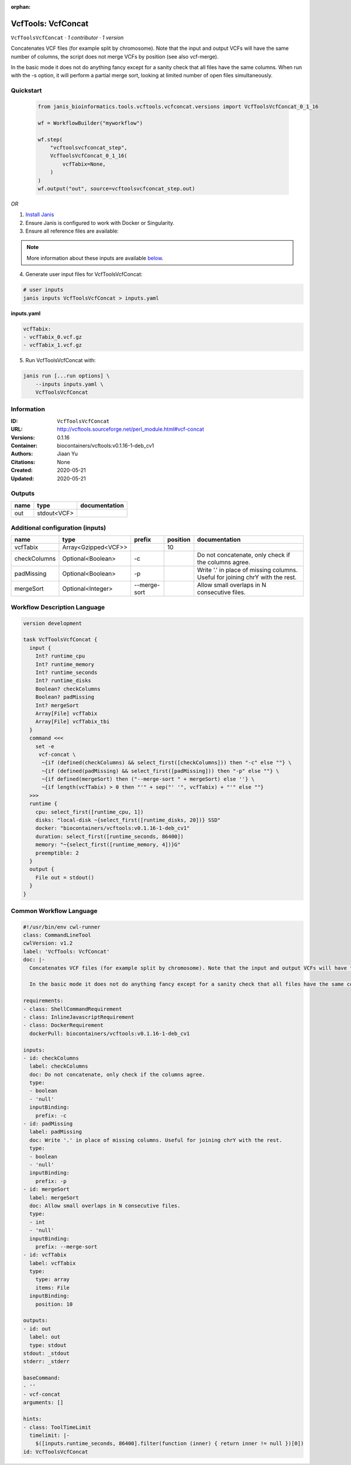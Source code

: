 :orphan:

VcfTools: VcfConcat
=======================================

``VcfToolsVcfConcat`` · *1 contributor · 1 version*

Concatenates VCF files (for example split by chromosome). Note that the input and output VCFs will have the same number of columns, the script does not merge VCFs by position (see also vcf-merge).

In the basic mode it does not do anything fancy except for a sanity check that all files have the same columns. When run with the -s option, it will perform a partial merge sort, looking at limited number of open files simultaneously.


Quickstart
-----------

    .. code-block:: python

       from janis_bioinformatics.tools.vcftools.vcfconcat.versions import VcfToolsVcfConcat_0_1_16

       wf = WorkflowBuilder("myworkflow")

       wf.step(
           "vcftoolsvcfconcat_step",
           VcfToolsVcfConcat_0_1_16(
               vcfTabix=None,
           )
       )
       wf.output("out", source=vcftoolsvcfconcat_step.out)
    

*OR*

1. `Install Janis </tutorials/tutorial0.html>`_

2. Ensure Janis is configured to work with Docker or Singularity.

3. Ensure all reference files are available:

.. note:: 

   More information about these inputs are available `below <#additional-configuration-inputs>`_.



4. Generate user input files for VcfToolsVcfConcat:

.. code-block:: bash

   # user inputs
   janis inputs VcfToolsVcfConcat > inputs.yaml



**inputs.yaml**

.. code-block:: yaml

       vcfTabix:
       - vcfTabix_0.vcf.gz
       - vcfTabix_1.vcf.gz




5. Run VcfToolsVcfConcat with:

.. code-block:: bash

   janis run [...run options] \
       --inputs inputs.yaml \
       VcfToolsVcfConcat





Information
------------

:ID: ``VcfToolsVcfConcat``
:URL: `http://vcftools.sourceforge.net/perl_module.html#vcf-concat <http://vcftools.sourceforge.net/perl_module.html#vcf-concat>`_
:Versions: 0.1.16
:Container: biocontainers/vcftools:v0.1.16-1-deb_cv1
:Authors: Jiaan Yu
:Citations: None
:Created: 2020-05-21
:Updated: 2020-05-21


Outputs
-----------

======  ===========  ===============
name    type         documentation
======  ===========  ===============
out     stdout<VCF>
======  ===========  ===============


Additional configuration (inputs)
---------------------------------

============  ===================  ============  ==========  =============================================================================
name          type                 prefix          position  documentation
============  ===================  ============  ==========  =============================================================================
vcfTabix      Array<Gzipped<VCF>>                        10
checkColumns  Optional<Boolean>    -c                        Do not concatenate, only check if the columns agree.
padMissing    Optional<Boolean>    -p                        Write '.' in place of missing columns. Useful for joining chrY with the rest.
mergeSort     Optional<Integer>    --merge-sort              Allow small overlaps in N consecutive files.
============  ===================  ============  ==========  =============================================================================

Workflow Description Language
------------------------------

.. code-block:: text

   version development

   task VcfToolsVcfConcat {
     input {
       Int? runtime_cpu
       Int? runtime_memory
       Int? runtime_seconds
       Int? runtime_disks
       Boolean? checkColumns
       Boolean? padMissing
       Int? mergeSort
       Array[File] vcfTabix
       Array[File] vcfTabix_tbi
     }
     command <<<
       set -e
        vcf-concat \
         ~{if (defined(checkColumns) && select_first([checkColumns])) then "-c" else ""} \
         ~{if (defined(padMissing) && select_first([padMissing])) then "-p" else ""} \
         ~{if defined(mergeSort) then ("--merge-sort " + mergeSort) else ''} \
         ~{if length(vcfTabix) > 0 then "'" + sep("' '", vcfTabix) + "'" else ""}
     >>>
     runtime {
       cpu: select_first([runtime_cpu, 1])
       disks: "local-disk ~{select_first([runtime_disks, 20])} SSD"
       docker: "biocontainers/vcftools:v0.1.16-1-deb_cv1"
       duration: select_first([runtime_seconds, 86400])
       memory: "~{select_first([runtime_memory, 4])}G"
       preemptible: 2
     }
     output {
       File out = stdout()
     }
   }

Common Workflow Language
-------------------------

.. code-block:: text

   #!/usr/bin/env cwl-runner
   class: CommandLineTool
   cwlVersion: v1.2
   label: 'VcfTools: VcfConcat'
   doc: |-
     Concatenates VCF files (for example split by chromosome). Note that the input and output VCFs will have the same number of columns, the script does not merge VCFs by position (see also vcf-merge).

     In the basic mode it does not do anything fancy except for a sanity check that all files have the same columns. When run with the -s option, it will perform a partial merge sort, looking at limited number of open files simultaneously.

   requirements:
   - class: ShellCommandRequirement
   - class: InlineJavascriptRequirement
   - class: DockerRequirement
     dockerPull: biocontainers/vcftools:v0.1.16-1-deb_cv1

   inputs:
   - id: checkColumns
     label: checkColumns
     doc: Do not concatenate, only check if the columns agree.
     type:
     - boolean
     - 'null'
     inputBinding:
       prefix: -c
   - id: padMissing
     label: padMissing
     doc: Write '.' in place of missing columns. Useful for joining chrY with the rest.
     type:
     - boolean
     - 'null'
     inputBinding:
       prefix: -p
   - id: mergeSort
     label: mergeSort
     doc: Allow small overlaps in N consecutive files.
     type:
     - int
     - 'null'
     inputBinding:
       prefix: --merge-sort
   - id: vcfTabix
     label: vcfTabix
     type:
       type: array
       items: File
     inputBinding:
       position: 10

   outputs:
   - id: out
     label: out
     type: stdout
   stdout: _stdout
   stderr: _stderr

   baseCommand:
   - ''
   - vcf-concat
   arguments: []

   hints:
   - class: ToolTimeLimit
     timelimit: |-
       $([inputs.runtime_seconds, 86400].filter(function (inner) { return inner != null })[0])
   id: VcfToolsVcfConcat


